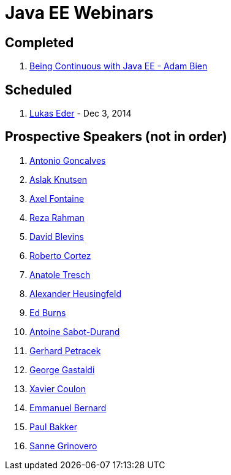 # Java EE Webinars

## Completed

. http://blog.arungupta.me/2014/11/continuous-deployment-javaee7-wildfly-docker-new-webinar-series/[Being Continuous with Java EE - Adam Bien]

## Scheduled

. https://github.com/javaee-samples/webinars/issues/4[Lukas Eder] - Dec 3, 2014


## Prospective Speakers (not in order)

. https://github.com/javaee-samples/webinars/issues/1[Antonio Goncalves]
. https://github.com/javaee-samples/webinars/issues/2[Aslak Knutsen]
. https://github.com/javaee-samples/webinars/issues/3[Axel Fontaine]
. https://github.com/javaee-samples/webinars/issues/5[Reza Rahman]
. https://github.com/javaee-samples/webinars/issues/6[David Blevins]
. https://github.com/javaee-samples/webinars/issues/7[Roberto Cortez]
. https://github.com/javaee-samples/webinars/issues/8[Anatole Tresch]
. https://github.com/javaee-samples/webinars/issues/9[Alexander Heusingfeld]
. https://github.com/javaee-samples/webinars/issues/10[Ed Burns]
. https://github.com/javaee-samples/webinars/issues/11[Antoine Sabot-Durand]
. https://github.com/javaee-samples/webinars/issues/12[Gerhard Petracek]
. https://github.com/javaee-samples/webinars/issues/13[George Gastaldi]
. https://github.com/javaee-samples/webinars/issues/14[Xavier Coulon]
. https://github.com/javaee-samples/webinars/issues/16[Emmanuel Bernard]
. https://github.com/javaee-samples/webinars/issues/17[Paul Bakker]
. https://github.com/javaee-samples/webinars/issues/18[Sanne Grinovero]

